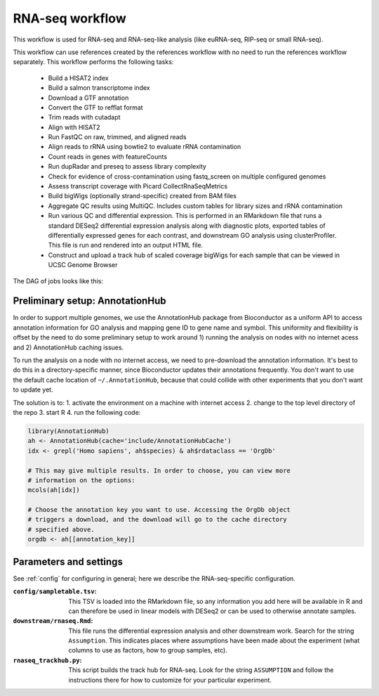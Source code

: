 .. _rnaseq:

RNA-seq workflow
================

This workflow is used for RNA-seq and RNA-seq-like analysis (like euRNA-seq,
RIP-seq or small RNA-seq).


This workflow can use references created by the references workflow with no
need to run the references workflow separately. This workflow performs the
following tasks:

    - Build a HISAT2 index
    - Build a salmon transcriptome index
    - Download a GTF annotation
    - Convert the GTF to refflat format
    - Trim reads with cutadapt
    - Align with HISAT2
    - Run FastQC on raw, trimmed, and aligned reads
    - Align reads to rRNA using bowtie2 to evaluate rRNA contamination
    - Count reads in genes with featureCounts
    - Run dupRadar and preseq to assess library complexity
    - Check for evidence of cross-contamination using fastq_screen on multiple
      configured genomes
    - Assess transcript coverage with Picard CollectRnaSeqMetrics
    - Build bigWigs (optionally strand-specific) created from BAM files
    - Aggregate QC results using MultiQC. Includes custom tables for library
      sizes and rRNA contamination
    - Run various QC and differential expression. This is performed in an
      RMarkdown file that runs a standard DESeq2 differential expression
      analysis along with diagnostic plots, exported tables of differentially
      expressed genes for each contrast, and downstream GO analysis using
      clusterProfiler. This file is run and rendered into an output HTML file.
    - Construct and upload a track hub of scaled coverage bigWigs for each
      sample that can be viewed in UCSC Genome Browser

The DAG of jobs looks like this:

.. image:: rnaseq.png

Preliminary setup: AnnotationHub
--------------------------------

In order to support multiple genomes, we use the AnnotationHub package from
Bioconductor as a uniform API to access annotation information for GO analysis
and mapping gene ID to gene name and symbol. This uniformity and flexibility is
offset by the need to do some preliminary setup to work around 1) running the
analysis on nodes with no internet acess and 2) AnnotationHub caching issues.

To run the analysis on a node with no internet access, we need to pre-download
the annotation information. It's best to do this in a directory-specific
manner, since Bioconductor updates their annotations frequently. You don't want
to use the default cache location of ``~/.AnnotationHub``, because that could
collide with other experiments that you don't want to update yet.

The solution is to:
1. activate the environment on a machine with internet access
2. change to the top level directory of the repo
3. start R
4. run the following code:

.. code-block:: r

    library(AnnotationHub)
    ah <- AnnotationHub(cache='include/AnnotationHubCache')
    idx <- grepl('Homo sapiens', ah$species) & ah$rdataclass == 'OrgDb'

    # This may give multiple results. In order to choose, you can view more
    # information on the options:
    mcols(ah[idx])

    # Choose the annotation key you want to use. Accessing the OrgDb object
    # triggers a download, and the download will go to the cache directory
    # specified above.
    orgdb <- ah[[annotation_key]]

Parameters and settings
-----------------------
See :ref:`config` for configuring in general; here we describe the
RNA-seq-specific configuration.

:``config/sampletable.tsv``:
    This TSV is loaded into the RMarkdown file, so any information you add here
    will be available in R and can therefore be used in linear models with
    DESeq2 or can be used to otherwise annotate samples.


:``downstream/rnaseq.Rmd``:
    This file runs the differential expression analysis and other downstream
    work. Search for the string ``Assumption``. This indicates places where
    assumptions have been made about the experiment (what columns to use as
    factors, how to group samples, etc).

:``rnaseq_trackhub.py``:
    This script builds the track hub for RNA-seq. Look for the string
    ``ASSUMPTION`` and follow the instructions there for how to customize for
    your particular experiment.


